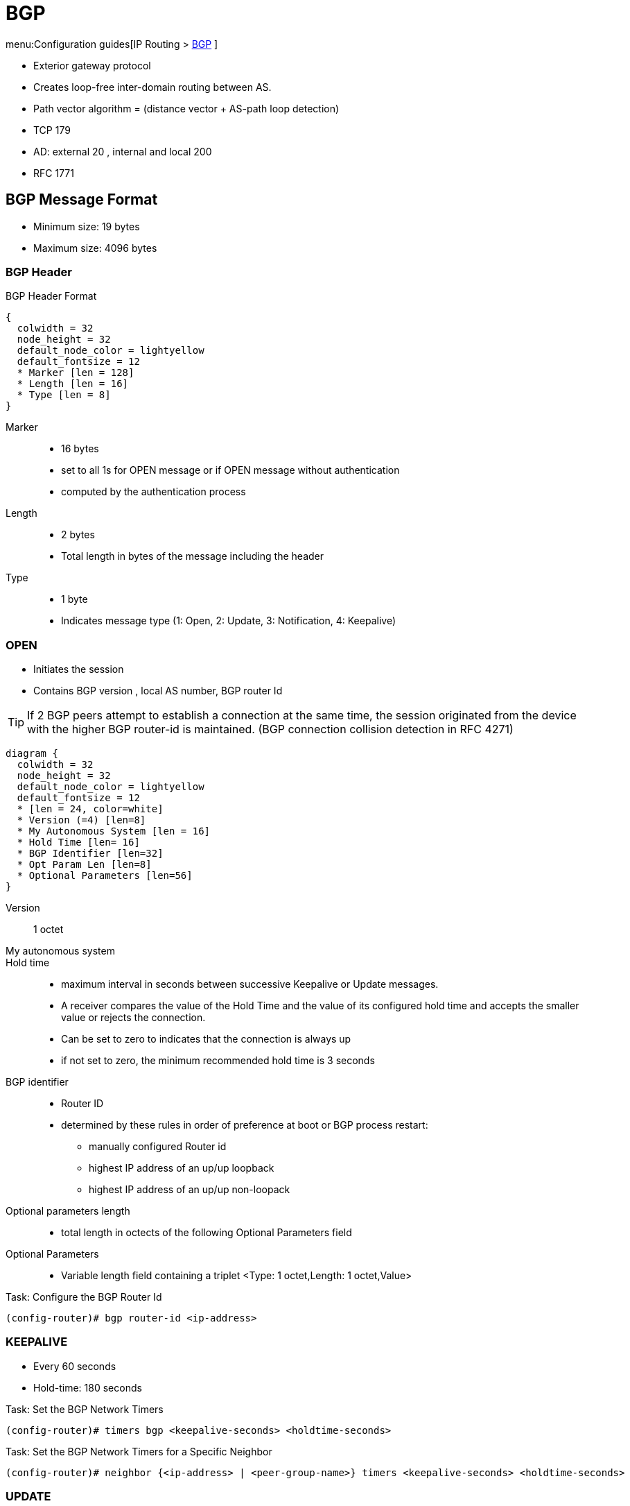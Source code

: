 = BGP

menu:Configuration guides[IP Routing > http://www.cisco.com/c/en/us/td/docs/ios-xml/ios/iproute_bgp/configuration/15-mt/irg-15-mt-book/configuring_a_basic_bgp_network.html[BGP] ]

- Exterior gateway protocol
- Creates loop-free inter-domain routing between AS.
- Path vector algorithm = (distance vector + AS-path loop detection)
- TCP 179
- AD: external 20 , internal and local 200
- RFC 1771

== BGP Message Format

- Minimum size: 19 bytes
- Maximum size: 4096 bytes

=== BGP Header

.BGP Header Format
[packetdiag, target= 'bgp-header-format']
----
{
  colwidth = 32
  node_height = 32
  default_node_color = lightyellow
  default_fontsize = 12
  * Marker [len = 128]
  * Length [len = 16]
  * Type [len = 8]
}
----

Marker::
- 16 bytes
- set to all 1s for OPEN message or if OPEN message without authentication
- computed by the authentication process

Length::
- 2 bytes
- Total length in bytes of the message including the header

Type::
- 1 byte
- Indicates message type (1: Open, 2: Update, 3: Notification, 4: Keepalive)


=== OPEN

- Initiates the session
- Contains BGP version , local AS number, BGP router Id

TIP: If 2 BGP peers attempt to establish a connection at the same time,
the session originated from the device with the higher BGP router-id is maintained.
(BGP connection collision detection in RFC 4271)

[packetdiag, target="bgp-open"]
----
diagram {
  colwidth = 32
  node_height = 32
  default_node_color = lightyellow
  default_fontsize = 12
  * [len = 24, color=white]
  * Version (=4) [len=8]
  * My Autonomous System [len = 16]
  * Hold Time [len= 16]
  * BGP Identifier [len=32]
  * Opt Param Len [len=8]
  * Optional Parameters [len=56]
}
----

Version:: 1 octet
My autonomous system::
Hold time::
- maximum interval in seconds between successive Keepalive  or Update messages.
- A receiver compares the value of the Hold Time and the value of its configured hold time
and accepts the smaller value or rejects the connection.
- Can be set to zero to indicates that the connection is always up
- if not set to zero, the minimum recommended hold time is 3 seconds

BGP identifier::
- Router ID
- determined by these rules in order of preference at boot or BGP process restart:
  * manually configured Router id
  * highest IP address of an up/up loopback
  * highest IP address of an up/up non-loopack

Optional parameters length::
- total length in octects of the following Optional Parameters field

Optional Parameters::
- Variable length field containing a triplet <Type: 1 octet,Length: 1 octet,Value>

.Task: Configure the BGP Router Id
----
(config-router)# bgp router-id <ip-address>
----

=== KEEPALIVE

- Every 60 seconds
- Hold-time: 180 seconds

.Task: Set the BGP Network Timers
----
(config-router)# timers bgp <keepalive-seconds> <holdtime-seconds>
----

.Task: Set the BGP Network Timers for a Specific Neighbor
----
(config-router)# neighbor {<ip-address> | <peer-group-name>} timers <keepalive-seconds> <holdtime-seconds>
----

=== UPDATE

- Advertises a single feasible route to a peer and/or withdraws multiple unfeasible routes

.Header Format
[packetdiag, target="bgp-update"]
----
diagram {
  colwidth = 32
  node_height = 32
  default_node_color = lightyellow
  default_fontsize = 12

  * Unfeasible Routes Length [len = 16, color = orange]
  * [len=16, color=white, style=dashed]
  * Withdrawn Routes (variable) [len=32, color=orange, stacked]
  * Total Path Attribute Length [len=16, color = yellow]
  * [len=16, color=white, style=dashed]
  * Path Attributes (variable) [len=32, stacked]
  * Network Layer Reachability Information (variable) [len=32,color=lime, stacked]
}
----

Unfeasible Routes Length::
- 2-octet field
- total length of the following Withdrawn Routes field, in octets.

Withdrawn Routes::
- variable length
- lists routes to be withdrawn from service.
- Each route in the list is described with a (Length, Prefix) tuple in which the Length is
the length of the prefix and the Prefix is the IP address prefix of the withdrawn route.

Total Path Attribute Length::
- 2-octet
- total length of the following Path Attribute field, in octets.

Path Attributes::
- variable-length
- lists the attributes associated with the NLRI in the following field.
Each path attribute is a variable-length triple of (Attribute Type, Attribute
Length, Attribute Value). The Attribute Type part of the triple is a 2-octet field consisting of
four flag bits, four unused bits, and an Attribute Type code (see <<AttributeTypeCode>>).

.Attribute Type Part Of the Path Attributes Field
[packetdiag, target="bgp-attribute"]
----
diagram {
  colwidth = 32
  node_height = 32
  default_node_color = lightyellow
  default_fontsize = 12
  * O [len=1 ]
  * T [len=1 ]
  * P [len=1 ]
  * E [len=1 ]
  * Unused [len=4, color=lightgrey]
  * Attribute Type Code [len=8]
}
----

Flag bits (1/0)::
- O: Optional / Well-known
- T: Transitive / Non-transitive
- P: Partial / Complete
- E: Extended length / Regular length ( 2-bytes/ 1-bytes)
- U: Unused

[[AttributeTypeCode]]
.Attribute Type Code
[format="dsv",options="header",cols="10,40,40"]
|===
Code : Attribute        : Category
1    : ORIGIN           : Well-known mandatory
2    : AS_PATH          : Well-known mandatory
3    : NEXT_HOP         : Well-known mandatory
4    : MULTI_EXIT_DISC  : Optional nontransitive
5    : LOCAL_REF        : Optional transitive
6    : ATOMIC_AGGREGATE : Well-known discretionary
7    : AGGREGATOR       : Optional transitive
8    : COMMUNITY        : Optional transitive
9    : ORIGINATOR_ID    : Optional nontransitive
10   : CLUSTER_LIST     : Optional nontransitive
255  : Reserved
|===

NOTE: tasks for Internet, no-export, no-advertise, local-as

=== NOTIFICATION

- go out in response to error, fatal condition
- torn down or reset the BGP peer session

=== BGP FSM States

.BGP Neighbor Negotiation Finite State Machines
[graphviz]
----
digraph bgp_fsm {
  rankdir=LR
  Idle [fillcolor="yellow",style=filled]
  Idle -> Idle
  Idle -> Connect
  Connect -> Idle
  Connect -> Connect
  Connect -> Active
  Active -> Idle
  Active -> Connect
  Active -> Active
  Active -> OpenSent [label="OPEN"]
  Connect -> OpenSent  [label="OPEN"]
  OpenSent -> OpenConfirm
  OpenSent -> Active
  OpenSent -> Idle
  OpenConfirm -> Idle
  OpenConfirm -> OpenConfirm [label="KEEPALIVE" ]
  Established [fillcolor="green",style=filled]
  OpenConfirm -> Established
  Established -> Idle [label= "NOTIFICATION"]
  Established -> Established [label="KEEPALIVE UPDATE"]
}
----

Idle:: initial BGP state after enabling BGP process or resetting device.
Connect:: waits for a TCP connection with the remote peer. If successful, sends OPEN message. If not, resets the ConnectRetry timer and transitions to Active state.
Active:: attempts to initiate a TCP connection with the remote
peer. If successful, sends OPEN message. If not, resets ConnectRetry timer and transitions back to Connect state
OpenSent:: TCP connection up and OPEN message sent,  transition to OpenReceive state and wait for initial
keepalive to move into OpenConfirm state.  If TCP session disconnect, terminate BGP session, reset ConnectRetry timer, move back to Active State.
OpenConfirm:: OPEN messages sent and received. Wait for KEEPALIVE
Established:: KEEPALIVE received, neighbor parameters match. the BGP peer session is fully established. UPDATE messages containing routing information will now be sent.

- If peer stuck in *Active* state, potential problems can include:
  * no IP connectivity
  * incorrect *neighbor* statement
  * access-list filtering TCP port 179


TODO: To display transitions from idle to established with debug ip bgp
----
R1(config)# router bgp 123
R1(config-router)# no neigh 172.16.16.6 shutdown
*Mar 4 21:02:16.958: BGP: 172.16.16.6 went from
*Mar 4 21:02:16.958: BGP: 172.16.16.6 , delay 15571ms
*Mar 4 21:02:29.378: BGP: 172.16.16.6
*Mar 4 21:02:29.382: BGP: 172.16.16.6 rcv message type 1, length (excl. header) 26 *Mar 4 21:02:29.382: BGP: 172.16.16.6 rcv OPEN, version 4, holdtime 180 seconds *Mar 4 21:02:29.382: BGP: 172.16.16.6 went from
*Mar 4 21:02:29.382: BGP: 172.16.16.6   , version 4,   ,
holdtime 180 seconds
*Mar 4 21:02:29.382: BGP: 172.16.16.6     w/ OPTION parameter len: 16 BGP: 172.16.16.6
*Mar 4 21:02:29.382: BGP: 172.16.16.6 went from OpenSent to OpenConfirm
*Mar 4 21:02:29.382: BGP: 172.16.16.6 send message type 1, length (incl. header) 45
*Mar  4 21:02:29.394: BGP: 172.16.16.6 went from
----


== Autonomous Systems

- AS: set of routers under a single technical administration
- AS can be:
  * stub : only one exit
  * multihomed: multiple connections with the one or multiple providers
    ** transit: allows traffic with origin and destination outside the AS
    ** non-transit:

=== ASN Format

- 2-byte (RFC 4271)
  * 0 - 65535
  * reserved: 0, 65535
  * public use: 1 - 64495
  * documentation: 64496-64511 (RFC 5398)
  * private use: 64512 - 65534

- 4-byte (RFC 5396)
  * Asplain: decimal value notation for 2-byte and 4-byte ASNs
  * Asdot: decimal value notation for 2-byte and dot notation for 4-byte ASN
  * Documentation: 65536-65551 (RFC 5398)

- AS 23456: reserved for gradual transition from 2-byte to 4-byte (RFC 4893)

.Task: Modify the Default Output and Regex Match Format for 4-Byte ASN
----
(config-router)# bgp asnotation dot
----

.Task: Remove private ASN from AS_PATH
----
(config-router)# neighbor <a.b.c.d> remove-private-as
----


== BGP Peers

image::bgp-peer-check.png[BGP Neighbor Parameter Checking, 400, 400]

- Manually configured and not automatically discovered
- Formed over a TCP connection
  * The router must receive a TCP connection request with a source address that the router finds in a BGP neighbor command.

- Exchanges PA(Path Attributes) and NLRI (IP/prefix) with the same PA
- Starts with full BGP routing table then incremental updates
- Keeps table version number
- iBGP peers
  * same AS
  * must be fully meshed within AS
- eBGP peers
  * different AS
  * by default, one hop away but you can change that with *ebgp-multihop*

.Task: Configure Neighbor
----
(config-router)# neighbor <ip-address> remote-as <asn>
----

.Task: Enable the Neighbor to Exchange Prefixes for the Ipv4 Unicast Address Family with the Local Device
----
(config-router)# address-family ipv4 [unicast | multicast | vrf <name>]
!TODO check the mode
(config-router)# neighbor <ip-address> activate
----

.Task: Display Info About the TCP and BGP Connection to Neighbors
----
# sh ip bgp neigbors <ip-address>
----

//todo: split this command
//# show ip bgp neighbors [ip-address] [received-routes | routes | advertised-routes | paths regexp | dampened-routes | received prefix-filter]
//# show ip bgp [network-address] [network-mask] [longer-prefixes] [prefix-list prefix-list-name | route-map route-map-name] [shorter prefixes mask-length]


=== BGP Peer Groups

- Group of peers with the same update policies ( outbound route maps, distribute lists, filter lists, update source ,)
- Benefits:
  * simplify configuration
  * make configuration updates more efficient

- Restrictions for eBGP peers:

.Task: Create a BGP Peer Group
----
(config-router)# neighbor <peer-group-name> peer-group
----

.Task: Assign a Neighbor to a Peer Group
----
(config-router)# neighbor <ip-address> peer-group <name>
----

.Task: Add a Text Description with a Specified Peer Group
----
(config-router)# neighbor <peer-group-name> description <text>
----

.Task: Disable a BGP Peer or Peer Group
----
(config-router)# neighbor <ip-address> shutdown
----

=== Dynamic neighbor

TODO

BGP dynamic neighbor support allows BGP peering to a group of remote neighbors that are
defined by a range of IP addresses. Each range can be configured as a subnet IP address.
BGP dynamic neighbors are configured using a range of IP addresses and BGP peer groups.
After a subnet range is configured for a BGP peer group and a TCP session is initiated by
another router for an IP address in the subnet range, a new BGP neighbor is dynamically
created as a member of that group. After the initial configuration of subnet ranges and activation
of the peer group (referred to as a listen range group ), dynamic BGP neighbor creation does
not require any further CLI configuration on the initial router. Other routers can establish a BGP
session with the initial router, but the initial router need not establish a BGP session to other
routers if the IP address of the remote peer used for the BGP session is not within the
configured range.


== BGP Session Reset

- Whenever the routing policy changes due to a configuration change
- Can be hard reset, soft reset or dynamic inbound soft reset

.Task: Clear and Reset BGP Neighbor Sessions
----
# clear ip bgp *
----

.Task: Enable Logging Of BGP Neighbor Resets
----
(config-router)# bgp log-neighbor-changes
----

.Task: Clear BGP Update Group Membership and Recalculate BGP Update Groups
----
# clear ip bgp update-group [ <index-group> | <ip-address> ]
----

=== Hard Reset

- Tears down the peering sessions including the TCP connections
- Deletes prefixes learned from the peers.
- Pros: no memory overhead

=== Soft Reset

- Stores prefix information
- Do not tearn down existing peering sessions
- Can be configured for inbound or outbound sessions

.Task:Configure a BGP Speaker to Perform Inbound Soft Reconfiguration for Peers That Do Not Support the Route Refresh Capability.
----
(config-router)# bgp soft-reconfig-backup
----

.Task: Start Storing Updates for Each Neighbor That Do Not Support Route Refresh
----
(config-router)# neighbor <ip-address|peer-group-name> soft-reconfiguration [inbound]
----
[NOTE]
====
- All the updates received from this neighbor will be stored unmodified,
  regardless of the inbound policy. When inbound soft reconfiguration is done
  later, the stored information will be used to generate a new set of inbound
  updates.

- Memory requirements can increased.
====

=== Dynamic Inbound Soft Reset

- Do not store update information locally
- Relies on dynamic exchanges with supporting peers
- The peers supports the capability if  *show ip bgp neighbors* displays
  _Received route refresh capability from peer_ .
- Use *bgp soft-reconfig-backup* to store updates for peers who do not support the refresh route capability

=== Routing Policy Change Management

TODO: add this part under bgp reset

== BGP Route Aggregation

- 2 methods
  * basic route redistribution: creates an aggregate route, then redistributes the routes in BGP
  * conditional aggregation: creates an aggregate route , then advertises or not certain routes
  based on route maps, AS-SET, or summary information

- *bgp suppress-inactive* stops BGP to advertise inactive routes (not installed
  into the RIB) to any peer.


=== BGP Route Aggregation Generating AS_SET Information

#TODO: improve this part

AS_SET information can be generated when BGP routes are aggregated using the
aggregate-address command. The path advertised for such a route is an AS_SET
consisting of all the elements, including the communities, contained in all the
paths that are being summarized. If the AS_PATHs to be aggregated are
identical, only the AS_PATH is advertised. The ATOMIC-AGGREGATE attribute, set
by default for the aggregate-address command, is not added to the AS_SET.


== BGP Backdoor Routes

- Use *network backdoor* to cause BGP to prefer EIGRP

image::bgp-backdoor-route-topology.png[Backdoor routes, 400, 400]

.Task: Indicate a Network Reachable Through a Backdoor Route
----
(config-router)# network <ip-address> backdoor
----

== Best Path Selection Algorithm

. Reachable Next Hop (Well-Known Mandatory)
. Highest Weight
. Highest Local Pref
. Locally Originated Paths (Network, Distribute, Aggregate-Summary) Over Externally Originated Paths
. Shortest AS Path
. Lowest Origin Type (Internal Over External Over Incomplete)
. Lowest MED
. EBGP Paths Over IBGP Paths
. Lowest IGP Cost
. Oldest Path
. Lowest BGP Router Id
. Lowest cluster list length
. Lowest neighbor Id  



TIP: “We Love Oranges AS Oranges Mean Pure Refreshment”.
W Weight (Highest) L Local_Pref (Highest) O Originate (local originate) AS
As_Path (shortest) O Origin Code (IGP < EGP < Incomplete) M MED (lowest) P
Paths (External Paths preferred Over Internal) R Router ID (lowest)

TIP: wise lip lovers apply oral medication every night

== Path Attributes

TODO

== Community Attributes

- No-advertise: prevents advertisements to any BGP peer
- No-export: prevents advertisements to any eBGP peer
- local-as:  prevents advertisements outside the AS, or in confederation scenarios, outside the sub-AS
- Internet:  advertises routes to any peer


== BGP Routing Process

.Task: Configure a BGP Routing Process
----
(config)# router bgp <asn>
----

.Task: Specify a Network As Local to the BGP Routing Table
----
(config-router)# network <prefix> [mask  <a.b.c.d>] [route-map <name>]
----


.Task: Disable the IPv4 Unicast Address Family for the BGP Routing Process
----
no bgp default ipv4-unicast
----

.Task: Add a Text Description with a Specified Neighbor
----
(config-router)# neighbor <ip-address> description <text>
----




- Apply a route map to incoming or outgoing routes
----
(config-router)# neighbor <ip-address|peer-group-name> route-map <name> [in | out]
----


=== Aggregating Route Prefixes Using BGP

.Task: Redistribute Static Routes Into the BGP Routing Table
----
(config-router)# redistribute static
----

.Task:Create an Aggregate Entry In a BGP Routing Table
----
(config-router)# aggregate-address <prefix> <mask> [as-set]
----

.Task: Create an Aggregate Route and Suppress Advertisements Of More-Specific Routes to All Peers
----
(config-router)# aggregate-address <prefix> <mask> [summary-only]
----

.Task: Create an Aggregate Route but Suppress Advertisement Of Specified Routes
----
(config-router)# aggregate-address <prefix> <mask> [suppress-map <map-name>]
----


.Task: Selectively Advertises Routes Previously Suppressed by the *Aggregate-Address* Command
----
(config-router)# neighbor <ip-address | peer-group-name> unsuppress-map <map-name>
----


- Conditionally advertise BGP routes

The routes or prefixes that will be conditionally advertised are defined in two
route maps: an advertise map and either an exist map or nonexist map. The route
map associated with the exist map or nonexist map specifies the prefix that the
BGP speaker will track. The route map associated with the advertise map
specifies the prefix that will be advertised to the specified neighbor when the
condition is met.

- If a prefix is found to be present in the exist map by the BGP speaker, the
  prefix specified by the advertise map is advertised.

- If a prefix is found not to be present in the nonexist map by the BGP
  speaker, the prefix specified by the advertise map is advertised.

- If the condition is not met, the route is withdrawn and conditional
  advertisement does not occur. All routes that may be dynamically advertised
  or not advertised must exist in the BGP routing table in order for
  conditional advertisement to occur. These routes are referenced from an
  access list or an IP prefix list.


.Task: Advertise Selectively Some BGP Routes to Neighbor
----
(config-router)# neighbor <ip-address> advertise-map <name-1> { exist-map <name> | non-exist-map <name>}
----

.Task: Inject More Specific Prefixes Into a BGP Routing Table Over Less Specific Prefixes
----
(config-router)# bgp inject-map <name> exist-map <name> [copy-attributes]
----

== BGP Default Routes

Default routes can be injected into BGP in one of three commands:
- network 
- redistribute 
- neighbor neighbor-id default-originate [routemap route-map-name] 

When you inject a default route into BGP using the network command, a route to 0.0.0.0/0 must exist
in the local routing table, and the network 0.0.0.0 command is required. The default IP route can be
learned through any means, but if it is removed from the IP routing table, BGP removes the default
route from the BGP table.

Injecting a default route through redistribution requires an additional configuration command
—default-information originate. The default route must first exist in the IP routing table; for
example, a static default route to null0 could be created. Then, the redistribute static command could
be used to redistribute that static default route. However, in the special case of the default route,
Cisco IOS also requires the default-originate BGP subcommand.

Injecting a default route into BGP by using the neighbor neighbor-id default-originate [route-map
route-map-name] BGP subcommand does not add a default route to the local BGP table; instead, it
causes the advertisement of a default to the specified neighbor. In fact, this method does not even
check for the existence of a default route in the IP routing table by default, but it can. With the routemap
option, the referenced route map examines the entries in the IP routing table (not the BGP table);
if a route map permit clause is matched, the default route is advertised to the neighbor




.Task: Advertise a Default Route to BGP Peers
----
(config-router)# neighbor <ip-address> default-originate  [route-map <name>]
----



.Task: Suppress Inactive Route Advertisement Using BGP

- Suppress inactive route advertisement
----
(config-router-af)# bgp suppress-inactive
----




== Peer-group, template

TODO
In older versions of Cisco IOS software, BGP update messages were grouped based on peer
group configurations. This method of grouping neighbors for BGP update message generation
reduced the amount of system processing resources needed to scan the routing table. This
method, however, had the following limitations:
- All neighbors that shared the same peer group configuration also had to share the same
         outbound routing policies.
- All neighbors had to belong to the same peer group and address family. Neighbors
         configured in different address-families could not belong to different peer groups.
These limitations existed to balance optimal update generation and replication against peer
group configuration. These limitations also caused the network operator to configure smaller
peer groups, which reduced the efficiency of update message generation and limited the
scalability of neighbor configuration.


A peer template is a configuration pattern that can be applied to neighbors that share common
policies. Peer templates are reusable and support inheritance, which allows the network
operator to group and apply distinct neighbor configurations for BGP neighbors that share
common policies. Peer templates also allow the network operator to define very complex
configuration patterns through the capability of a peer template to inherit a configuration from
another peer template.
There are two types of peer templates:
- Peer session templates are used to group and apply the configuration of general session
         commands that are common to all address family and Network Layer Reachability
         Information (NLRI) configuration modes.
- Peer policy templates are used to group and apply the configuration of commands that
         are applied within specific address-families and NLRI configuration modes.
Peer templates improve the flexibility and enhance the capability of neighbor configuration. Peer
templates also provide an alternative to peer group configuration and overcome some
limitations of peer groups. With the configuration of the BGP Configuration Using Peer
Templates feature and the support of the BGP Dynamic Update Peer-Groups feature, the
network operator no longer needs to configure peer groups in BGP and can benefit from
improved configuration flexibility and faster convergence.




===  Peer Session Template

TODO

.Task: Create a Peer Session Template
----
(config-router)# template peer-session <name>
----

.Task: Inherit the Configuration Of Another Peer Session Template
----
(config-router-stmp)# inherit peer-session <template-name>
----

.Task: Send a Peer Session Template to a Neighbor So That the Neighbor Can Inherit the Configuration
----
(config-router)# neighbor <ip-address> inherit peer-session <template-name>
----

=== Peer Policy Template

TODO
.Task: Create a Peer Policy Template
----
(config-router)# template peer-policy <name>
----


.Task: Configure the Maximum Number Of Prefixes That a Neighbor Will Accept from This Peer
----
(config-router-ptmp)# maximum-prefix <limit> [<threshold>] [restart <interval> | warning-only]
----

[NOTE]
- A peer policy template can directly or indirectly inherit up to 8 peer
  policy templates.

- A BGP neighbor cannot be configured to work with both peer groups and peer
  templates. A BGP neighbor can be configured to belong only to a peer group or
  to inherit policies only from peer templates.


== BGP Routing Table

.Task: Display the Entries In the BGP Routing Table
----
# sh ip bgp [prefix] [mask]
----


- Verify that the VRF instance has been created

----
# show ip vrf
----


- Display information about all the BGP paths in the database

----
# show ip bgp paths
----

- Display the status of all BGP connections

----
# show ip bgp summary
----


- Display IPv4 multicast database-related information

----
show ip bgp ipv4 multicast <command>
----


- Display injected paths

----
# show ip bgp injected-paths

BGP table version is 11, local router ID is 10.0.0.1
Status codes:s suppressed, d damped, h history, * valid, > best, i -
internal
Origin codes:i - IGP, e - EGP, ? - incomplete
   Network          Next Hop            Metric LocPrf Weight Path
*> 172.16.0.0       10.0.0.2                               0 ?
*> 172.17.0.0/16    10.0.0.2                               0 ?
----


- Display update replication stats for BGP update groups

----
# show ip bgp replication [<index-group> | <ip-address>] [summary]
----

- Display BGP routes that are not installed in the RIB

----
# show ip bgp rib-failure

Network            Next Hop                      RIB-failure   RIB-NH Matches
10.1.15.0/24       10.1.35.5           Higher admin distance              n/a
10.1.16.0/24       10.1.15.1           Higher admin distance              n/a
----

TODO: Add section on RIB-failure

NOTE: The RIB-failure output is an informational
message to let us know that although the BGP route is
valid, it is not being installed in the routing table.
This usually occurs when there is an identical match
to a BGP route via an IGP route with a lower
administrative distance. In the output below, we can
see that the external EIGRP route with a distance of
170 prevents the iBGP route from being installed,
which would normally have a distance of 200:



NOTE: RIB-failure by itself is not necessarily bad,
but there are certain cases in which this disconnect
between the BGP table and the routing table can cause
traffic loops. By default, BGP routes that have
RIB-failure can be advertised to other neighbors,
because the command no bgp suppress-inactive is the
default option under the routing process. To stop
RIB-failure routes from being advertised, issue the
bgp suppress-inactive command under the process.


- Display locally configured peer session template

----
show ip bgp template peer-session
----

== Troubleshoot


.Task: Display Info About the Processing Of BGP Update Groups.
----
# debug ip bgp groups
----

== Todos

- Concept: bgp route aggregation generating AS_SET information
- Multiprotocol bgp concepts
- Multiprotocol bgp extensions for IP multicast concepts
- AFI bgp address family identifier model : ipv4, ipv6,clns, vpnv4


== BGP PIC

- BGP Prefix-Independent Convergence for IP and MPLS-VPN feature
- creates and stores a backup/alternate path in the RIB,FIB, and CEF
  so that when a failure is detected, the backup/alternate path can immediately take over,
  thus enabling fast failover.


[sidebar, float="right"]
.How BGP Converges Under Normal Circumstances
--
Under normal circumstances, BGP can take several seconds to a few minutes to converge after a network change. At a high level, BGP goes through the following process:

- BGP learns of failures through either IGP or BFD events or interface events.
- BGP withdraws the routes from the RIB, and the RIB withdraws the routes from the FIB and dFIB.  This process clears the data path for the affected prefixes.
- BGP sends withdraw messages to its neighbors.
- BGP calculates the next best path to the affected prefixes.
- BGP inserts the next best path for affected prefixes into the RIB, and the RIB installs them in the FIB and dFIB.

This process takes a few seconds or a few minutes to complete, depending on the
latency of the network, the convergence time across the network, and the local
load on the devices. The data plane converges only after the control plane converges.
--

TIP: When BGP PIC is enabled, CEF recursion is disabled
when next-hop is learned via /32 mask or next-hop is directly connected

Read more
http://www.cisco.com/c/en/us/td/docs/ios-xml/ios/iproute_bgp/configuration/15-mt/irg-15-mt-book/irg-bgp-mp-pic.html#GUID-63551B0E-00FE-4952-AC34-E418ABF110CA[details]



== BGP TTL Security Check

TTL Security Check is a security feature that protects BGP peers from multi-hop
attacks. This feature is based on the Generalized TTL Security Mechanism (GTSM,
RFC 3682), and is currently available for BGP. Work is currently in progress to
implement this feature for other routing protocols such as OSPF and EIGRP.

TTL Security Check allows the configuration of a minimum acceptable TTL value
for the packets exchanged between two eBGP peers. When enabled, both peering
routers transmit all their traffic to each other with a TTL of 255. In
addition, routers establish a peering session only if the other eBGP peer sends
packets with a TTL equal to or greater than the TTL value configured for the
peering session. All packets received with TTL values less than the predefined
value are silently discarded.

.Task: Enable TTL security check between BGP peers
----
(config-router)# neighbor <a.b.c.d> ttl-security hops <count>
----

TODO Add section on bgp network statement

NOTE: Unlike the network statement used in IGP protocols configuration, the
BGP version of the command is different. The basic command syntax is
simple: network <subnet> mask <netmask>. It does not define a group of
interfaces to enable the protocol, it only specifies the prefix in the IGP
table (RIB) to be imported into BGP LocRIB. The term LocRIB stands for
Local RIB and is another name for BGP table, which is separate from the
routing table (RIB). For the prefix to be imported, it must exactly match
the specification; it should have the same subnet number and network mask.
For example, if you have interface Loopback0 with the IP address
150.1.1.1/24, the command would be network 150.1.1.0 mask 255.255.255.0,
not network 150.1.1.1 mask 255.255.255.255. The second statement will not
match any route in the IGP and therefore will not import any prefix. Notice
that you may omit the mask specification if it matches the default mask for
the IPv4 address class (such as 255.255.255.0 for class C)

TODO add section on next-hop

NOTE:  When peering with another AS, the common question is how to deal
with the external next-hop. One way is to use the next-hop-self parameter
when peering via iBGP or advertising the external link subnet into IGP.
Another way is to advertise the link subnet into BGP and thus propagate it
to all iBGP peers. All BGP routers will install it into their RIBs and
perform a recursive lookup to find the actual next hop for every BGP prefix
learned from the external AS.



== BGP Auto-Summary

TODO rewrite this section

BGP auto-summarization is the legacy feature that automatically summarizes
network prefixes to their classful boundaries when the prefixes are
advertised into BGP. The automatic summarization starts working when you
enable it using the command auto-summary under BGP process configuration.
It only applies in the following two cases:

A network command is configured with a classful subnet, such as network
54.0.0.0 or network 155.1.0.0 or network 192.168.1.0. In this case, the
classful aggregate is installed into the BGP table if there is a prefix in
the IGP table that is a subnet to the classful network. For example, if you
advertise network 150.1.0.0, it would work if any of the prefixes
(150.1.2.0/24 or 150.1.3.0/24, etc.) are in the IGP table. This is contrary
to the regular exact match requirement imposed by the BGP network
statements.  Prefixes are advertised into BGP using route redistribution.
All redistributed networks are subject to auto-summarization; that is, only
the major classful subnets are installed in the BGP table.


- redistribute: If any subnets of a classful network would be redistributed, do not redistribute,
but instead redistribute a route for the classful network.
- network: If a network command lists a classful network number, with the classful default mask
or no mask, and any subnets of the classful network exist, inject a route for the classful network.


== BGP synchronization 

TODO describe the problem ( black hole and false advertising  -> see narbick vol2 )
TODO describe solutions: 
- with sync: redistribute bgp into igp, 
- with no sync: full-mesh ibgp, full mush inside confederations, partial messh route reflector

Note

Sync includes an additional odd requirement when OSPF is used as the IGP. If the OSPF
RID of the router advertising the prefix is a different number than the BGP router
advertising that same prefix, sync still does not allow BGP to consider the route to be the
best route. OSPF and BGP use the same priorities and logic to choose their RIDs.
However, when using sync, it makes sense to explicitly configure the RID for OSPF and
BGP to be the same value on the router that redistributes from BGP into OSPF.


== MP-BGP

TODO
RFC 4364

sh bgp vpnv4 unicast alls labels

